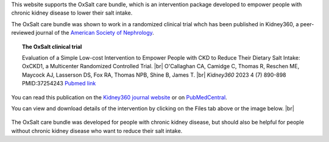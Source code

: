 .. title: The OxSalt Care Bundle: Lowering Dietary Salt Intake
.. slug: index
.. date: 2022-11-01 14:13:39 UTC
.. tags: 
.. category: 
.. link: 
.. description: 
.. type: text

.. #define a hard line break for HTML
.. |br| raw:: html

   <br />



This website supports the OxSalt care bundle, which is an intervention package developed to empower people with chronic kidney disease to lower their salt intake. 


The OxSalt care bundle was shown to work in a randomized clinical trial whch has been published in Kidney360, a peer-reviewed journal of the `American Society of Nephrology <https://www.asn-online.org/>`_. 

.. topic:: The OxSalt clinical trial
   
   Evaluation of a Simple Low-cost Intervention to Empower People with CKD to Reduce Their Dietary Salt Intake: OxCKD1, a Multicenter Randomized Controlled Trial. |br| O'Callaghan CA, Camidge C, Thomas R, Reschen ME, Maycock AJ, Lasserson DS, Fox RA, Thomas NPB, Shine B, James T. |br| *Kidney360* 2023 4 (7) 890-898 PMID:37254243 `Pubmed link <https://pubmed.ncbi.nlm.nih.gov/37254243/>`__ 

You can read this publication on the `Kidney360 journal website <https://journals.lww.com/kidney360/fulltext/2023/07000/evaluation_of_a_simple_low_cost_intervention_to.5.aspx>`_ or on `PubMedCentral <https://www.ncbi.nlm.nih.gov/pmc/articles/PMC10371291/>`_. 

You can view and download details of the intervention by clicking on the Files tab above or the image below. |br|

.. figure:: /images/eat_less_salt.jpg
    :align: center
    :alt: eat less salt
    :class: with-border
    :target: /files/
    :width: 60%

The OxSalt care bundle was developed for people with chronic kidney disease, but should also be helpful for people without chronic kidney disease who want to reduce their salt intake. 

